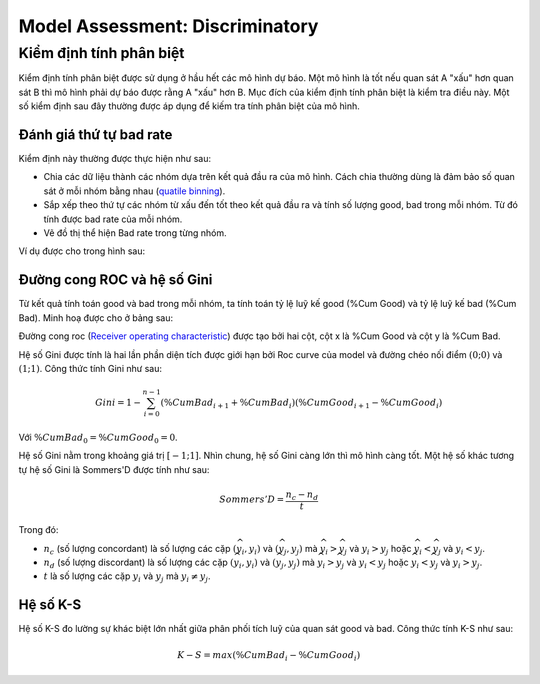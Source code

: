 .. _post-model_assess-disc:

================================
Model Assessment: Discriminatory
================================


Kiểm định tính phân biệt
========================

Kiểm định tính phân biệt được sử dụng ở hầu hết các mô hình dự báo. Một mô hình là tốt nếu quan sát A "xấu" hơn quan sát B thì mô hình phải dự báo được rằng A "xấu" hơn B. Mục đích của kiểm định tính phân biệt là kiểm tra điều này. Một số kiểm định sau đây thường được áp dụng để kiếm tra tính phân biệt của mô hình.

Đánh giá thứ tự bad rate 
------------------------

Kiểm định này thường được thực hiện như sau:

- Chia các dữ liệu thành các nhóm dựa trên kết quả đầu ra của mô hình. Cách chia thường dùng là đảm bảo số quan sát ở mỗi nhóm bằng nhau (`quatile binning <https://documentation.sas.com/?cdcId=pgmsascdc&cdcVersion=9.4_3.5&docsetId=prochp&docsetTarget=prochp_hpbin_overview03.htm&locale=en>`_).
- Sắp xếp theo thứ tự các nhóm từ xấu đến tốt theo kết quả đầu ra và tính số lượng good, bad trong mỗi nhóm. Từ đó tính được bad rate của mỗi nhóm.
- Vẽ đồ thị thể hiện Bad rate trong từng nhóm.

Ví dụ được cho trong hình sau:

.. image:: ./images/ModeAssessment/BadRate.png
  :align: center
  :alt: Bad Rate
  :height: 288.5

Đường cong ROC và hệ số Gini 
----------------------------

Từ kết quả tính toán good và bad trong mỗi nhóm, ta tính toán tỷ lệ luỹ kế good (%Cum Good) và tỷ lệ luỹ kế bad (%Cum Bad). Minh hoạ được cho ở bảng sau:

.. image:: ./images/ModeAssessment/DecisionTable.png
  :align: center
  :alt: Decision Table
  :height: 256

Đường cong roc (`Receiver operating characteristic <https://en.wikipedia.org/wiki/Receiver_operating_characteristic>`_) được tạo bởi hai cột, cột x là %Cum Good và cột y là %Cum Bad. 

.. image:: ./images/ModeAssessment/Gini.png
  :align: center
  :alt: Decision Table
  :height: 258

Hệ số Gini được tính là hai lần phần diện tích được giới hạn bởi Roc curve của model và đường chéo nối điểm :math:`(0;0)` và :math:`(1;1)`.  Công thức tính Gini như sau:

.. math::
  Gini=1-\sum_{i=0}^{n-1} \left(\%CumBad_{i+1} + \%CumBad_i\right)\left(\%CumGood_{i+1} - \%CumGood_i\right)
  
Với :math:`\%CumBad_0=\%CumGood_0=0`.

Hệ số Gini nằm trong khoảng giá trị :math:`[−1;1]`. Nhìn chung, hệ số Gini càng lớn thì mô hình càng tốt. Một hệ số khác tương tự hệ số Gini là Sommers'D được tính như sau:

.. math::
  Sommers'D=\frac{n_c-n_d}{t}
  
Trong đó:

- :math:`n_c` (số lượng concordant) là số lượng các cặp :math:`(\widehat{y_i}, y_i)` và :math:`(\widehat{y_j}, y_j)` mà :math:`\widehat{y_i}> \widehat{y_j}` và :math:`y_i>y_j` hoặc :math:`\widehat{y_i}< \widehat{y_j}` và :math:`y_i<y_j`.
- :math:`n_d` (số lượng discordant) là số lượng các cặp :math:`(\widehat{y_i}, y_i)` và :math:`(\widehat{y_j}, y_j)` mà :math:`\widehat{y_i}> \widehat{y_j}` và :math:`y_i<y_j` hoặc :math:`\widehat{y_i}< \widehat{y_j}` và :math:`y_i>y_j`.
- :math:`t` là số lượng các cặp :math:`y_i` và :math:`y_j` mà :math:`y_i \not= y_j`.


Hệ số K-S
---------

Hệ số K-S đo lường sự khác biệt lớn nhất giữa phân phối tích luỹ của quan sát good và bad. Công thức tính K-S như sau:

.. math:: 
  K-S=max(\%CumBad_i - \%CumGood_i)

